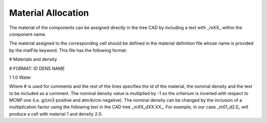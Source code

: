 Material Allocation
===================

The material of the components can be assigned directly in the tree CAD by including a text with _mXX_ within the component name.

.. image:: _static/mat_tag.png
   :alt: Example of a CAD tree with a _mXX_ tag.
   :align: center
   :width: 50%

The material assigned to the corresponding cell should be defined in the material definition file whose name is provided by the matFile keyword.
This file has the following format:

# Materials and density

# FORMAT: ID DENS NAME

1 1.0 Water

Where # is used for comments and the rest of the lines specifies the id of the material, the nominal density and the text to be included as a comment.
The nominal density value is multiplied by -1 so the criterium is inverted with respect to MCNP one (i.e. g/cm3 positive and atm/b/cm negative).
The nominal density can be changed by the inclusion of a multiplication factor using the following text in the CAD tree _mXX_dXX.XX_.
For example, in our case _m01_d2.0_ will produce a cell with material 1 and density 2.0.
